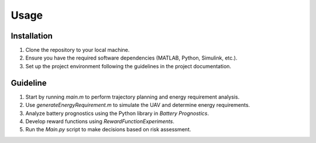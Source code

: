 Usage
=====

.. _installation:

Installation
------------

1. Clone the repository to your local machine.
2. Ensure you have the required software dependencies (MATLAB, Python, Simulink, etc.).
3. Set up the project environment following the guidelines in the project documentation.

Guideline 
----------------

1. Start by running `main.m` to perform trajectory planning and energy requirement analysis.
2. Use `generateEnergyRequirement.m` to simulate the UAV and determine energy requirements.
3. Analyze battery prognostics using the Python library in `Battery Prognostics`.
4. Develop reward functions using `RewardFunctionExperiments`.
5. Run the `Main.py` script to make decisions based on risk assessment.

